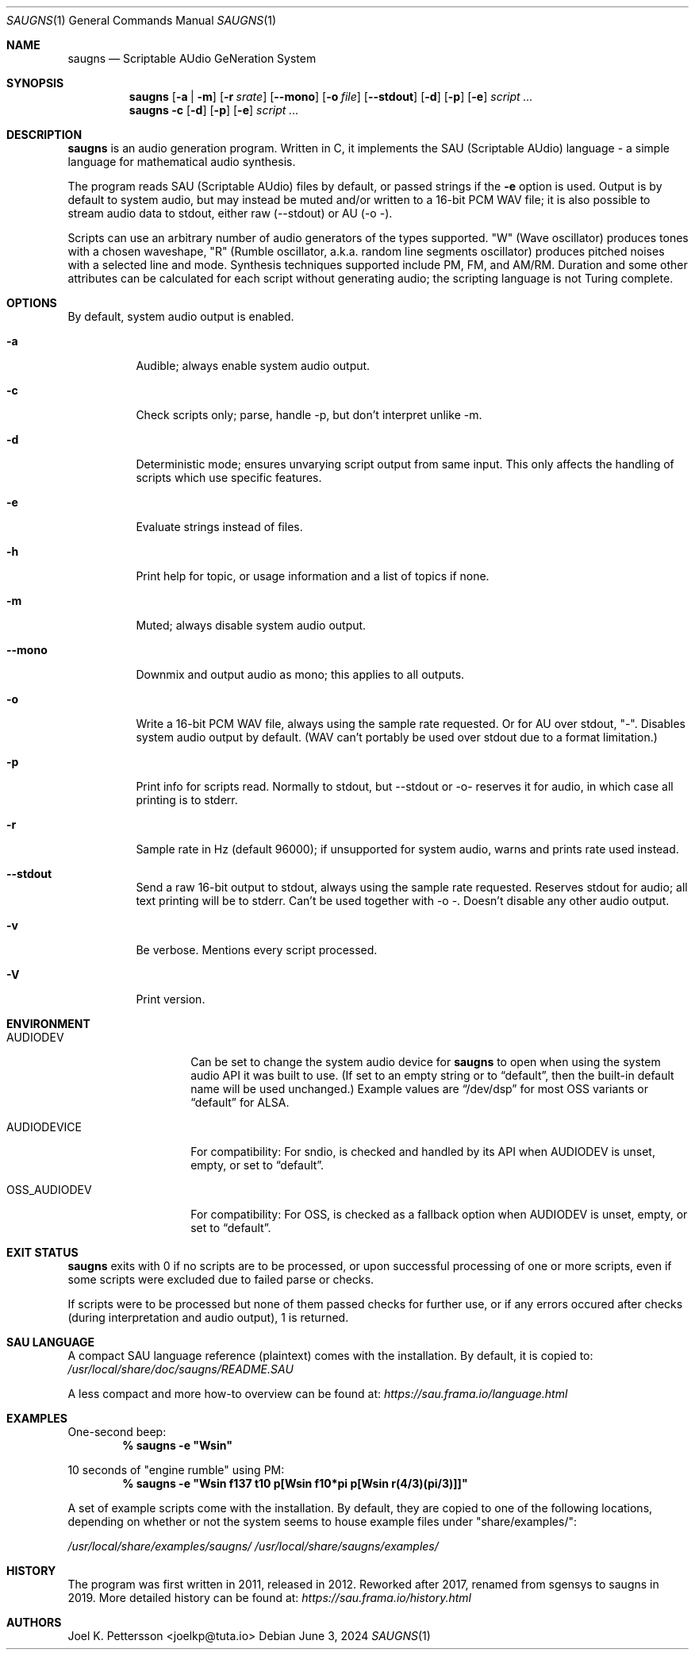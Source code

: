 .\" Copyright (c) 2019-2024 Joel K. Pettersson
.\"
.\" This file is licensed under Creative Commons Attribution-ShareAlike 4.0
.\" <https://creativecommons.org/licenses/by-sa/4.0/>.
.Dd June 3, 2024
.Dt SAUGNS 1
.Os
.Sh NAME
.Nm saugns
.Nd Scriptable AUdio GeNeration System
.Sh SYNOPSIS
.Nm saugns
.Op Fl a | m
.Op Fl r Ar srate
.Op Fl \-mono
.Op Fl o Ar file
.Op Fl \-stdout
.Op Fl d
.Op Fl p
.Op Fl e
.Ar script ...
.Nm saugns
.Fl c
.Op Fl d
.Op Fl p
.Op Fl e
.Ar script ...
.Sh DESCRIPTION
.Nm
is an audio generation program.
Written in C, it implements the SAU (Scriptable AUdio) language \-
a simple language for mathematical audio synthesis.
.Pp
The program reads SAU (Scriptable AUdio) files by default,
or passed strings if the
.Fl e
option is used.
Output is by default to system audio, but may instead be muted and/or
written to a 16-bit PCM WAV file; it is also possible to stream audio
data to stdout, either raw (--stdout) or AU (-o -).
.Pp
Scripts can use an arbitrary number of audio generators of the types supported.
"W" (Wave oscillator) produces tones with a chosen waveshape,
"R" (Rumble oscillator, a.k.a. random line segments oscillator)
produces pitched noises with a selected line and mode.
Synthesis techniques supported include PM, FM, and AM/RM.
Duration and some other attributes can be calculated for each script
without generating audio; the scripting language is not Turing complete.
.Sh OPTIONS
By default, system audio output is enabled.
.Bl -tag -width Ds
.It Fl a
Audible; always enable system audio output.
.It Fl c
Check scripts only; parse, handle \-p, but don't interpret unlike \-m.
.It Fl d
Deterministic mode; ensures unvarying script output from same input.
This only affects the handling of scripts which use specific features.
.It Fl e
Evaluate strings instead of files.
.It Fl h
Print help for topic, or usage information and a list of topics if none.
.It Fl m
Muted; always disable system audio output.
.It Fl \-mono
Downmix and output audio as mono; this applies to all outputs.
.It Fl o
Write a 16-bit PCM WAV file, always using the sample rate requested.
Or for AU over stdout, "-". Disables system audio output by default.
(WAV can't portably be used over stdout due to a format limitation.)
.It Fl p
Print info for scripts read.
Normally to stdout, but \-\-stdout or \-o\- reserves it for audio,
in which case all printing is to stderr.
.It Fl r
Sample rate in Hz (default 96000);
if unsupported for system audio, warns and prints rate used instead.
.It Fl \-stdout
Send a raw 16-bit output to stdout, always using the sample rate requested.
Reserves stdout for audio; all text printing will be to stderr.
Can't be used together with \-o \-. Doesn't disable any other audio output.
.It Fl v
Be verbose.
Mentions every script processed.
.It Fl V
Print version.
.El
.Sh ENVIRONMENT
.Bl -tag -width OSS_AUDIODEV
.It Ev AUDIODEV
Can be set to change the system audio device for
.Nm
to open when using the system audio API it was built to use. (If set to an
empty string or to
.Dq default ,
then the built-in default name will be used
unchanged.) Example values are
.Dq /dev/dsp
for most OSS variants or
.Dq default
for ALSA.
.It Ev AUDIODEVICE
For compatibility: For sndio, is checked and handled by its API when
.Ev AUDIODEV is unset, empty, or set to
.Dq default .
.It Ev OSS_AUDIODEV
For compatibility: For OSS, is checked as a fallback option when
.Ev AUDIODEV
is unset, empty, or set to
.Dq default .
.El
.Sh EXIT STATUS
.Nm
exits with 0 if no scripts are to be processed,
or upon successful processing of one or more scripts,
even if some scripts were excluded due to failed parse or checks.
.Pp
If scripts were to be processed but none of them passed checks for further use,
or if any errors occured after checks (during interpretation and audio output),
1 is returned.
.Sh SAU LANGUAGE
A compact SAU language reference (plaintext) comes with the installation.
By default, it is copied to:
.Pa /usr/local/share/doc/saugns/README.SAU
.Pp
A less compact and more how-to overview can be found at:
.Pa https://sau.frama.io/language.html
.Sh EXAMPLES
One-second beep:
.Dl % "saugns -e ""Wsin"""
.Pp
10 seconds of "engine rumble" using PM:
.Dl % "saugns -e ""Wsin f137 t10 p[Wsin f10*pi p[Wsin r(4/3)(pi/3)]]"""
.Pp
A set of example scripts come with the installation.
By default, they are copied to one of the following locations, depending on whether or not the system seems to house example files under "share/examples/":
.Pp
.Pa /usr/local/share/examples/saugns/
.Pa /usr/local/share/saugns/examples/
.Sh HISTORY
The program was first written in 2011, released in 2012.
Reworked after 2017, renamed from sgensys to saugns in 2019.
More detailed history can be found at:
.Pa https://sau.frama.io/history.html
.Sh AUTHORS
.An Joel K. Pettersson <joelkp@tuta.io>
